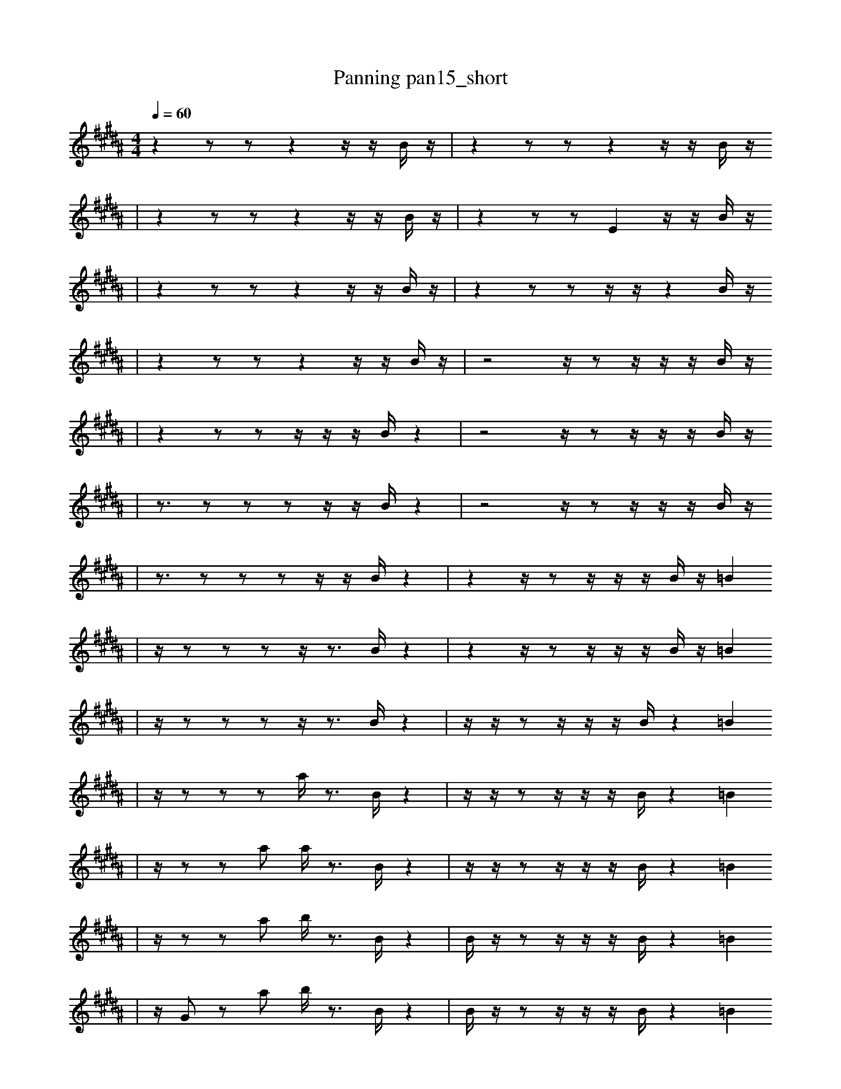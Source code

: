 X:1
T:Panning pan15_short
M:4/4
L:1/16
K:B
Q: 1/4=60
z4 z2 z2 z4 z1 z1 B1 z1 | z4 z2 z2 z4 z1 z1 B1 z1
| z4 z2 z2 z4 z1 z1 B1 z1 | z4 z2 z2 E4 z1 z1 B1 z1
| z4 z2 z2 z4 z1 z1 B1 z1 | z4 z2 z2 z1 z1 z4 B1 z1
| z4 z2 z2 z4 z1 z1 B1 z1 | z8 z1 z2 z1 z1 z1 B1 z1
| z4 z2 z2 z1 z1 z1 B1 z4 | z8 z1 z2 z1 z1 z1 B1 z1
| z3 z2 z2 z2 z1 z1 B1 z4 | z8 z1 z2 z1 z1 z1 B1 z1
| z3 z2 z2 z2 z1 z1 B1 z4 | z4 z1 z2 z1 z1 z1 B1 z1 =B4
| z1 z2 z2 z2 z1 z3 B1 z4 | z4 z1 z2 z1 z1 z1 B1 z1 =B4
| z1 z2 z2 z2 z1 z3 B1 z4 | z1 z1 z2 z1 z1 z1 B1 z4 =B4
| z1 z2 z2 z2 a1 z3 B1 z4 | z1 z1 z2 z1 z1 z1 B1 z4 =B4
| z1 z2 z2 a2 a1 z3 B1 z4 | z1 z1 z2 z1 z1 z1 B1 z4 =B4
| z1 z2 z2 a2 b1 z3 B1 z4 | B1 z1 z2 z1 z1 z1 B1 z4 =B4
| z1 G2 z2 a2 b1 z3 B1 z4 | B1 z1 z2 z1 z1 z1 B1 z4 =B4
| z1 G2 z2 a2 b1 z3 B1 z4 | B1 z1 z2 e1 z1 z1 B1 z4 =B4
| z1 G2 z2 a1 b1 z3 B1 z1 d4 | B1 z1 z2 e1 z1 z1 B1 z4 =B4
| z1 G2 z2 a1 b1 z3 B1 F1 d4 | B1 z1 z2 e1 z1 z1 B1 z4 =B4
| z1 G2 z2 a1 b1 z3 B1 F1 d4 | B1 z1 z2 e1 z1 z1 b1 z4 =B4
| z1 G2 b2 a1 b1 z3 B1 F1 d4 | B1 z1 z2 e1 z1 z1 b1 z4 =B4
| z1 G2 F2 a1 b1 z3 B1 d4 A,1 | B1 z1 z2 e1 z1 z1 b1 z4 =B4
| g1 G2 F2 a1 b1 z3 B1 F4 A,1 | z1 z1 A2 e1 z1 z1 b1 z4 =B4
| g1 G2 F2 a1 b1 z3 B1 F4 A,1 | B1 z1 A2 e1 z1 z1 b1 z4 =B4
| g1 G2 F2 a1 b1 z3 B1 F4 A,1 | B1 B1 b2 e1 z1 z1 b1 z4 =B4
| g1 G2 F2 a1 b1 z3 B1 F4 A,1 | B1 B1 b2 e1 D1 z1 b1 z4 =B4
| g1 =F2 F2 a1 b1 z3 B1 F4 A,1 | B1 B1 b2 e1 D1 z1 b1 z4 =B4
| g1 =F2 F2 a1 b1 z3 B1 F4 A,1 | B1 B1 b2 e1 D1 z1 b1 f4 =B4
| g1 =F2 F2 a1 b1 z3 B1 F4 A,1 | B1 B1 b2 e1 z1 _b2 f4 =B4
| g1 =F2 F2 a1 b1 z3 B1 F4 A,1 | B3 ^b'8 E2 f1 f1/2 _c1/2 =e1 |]